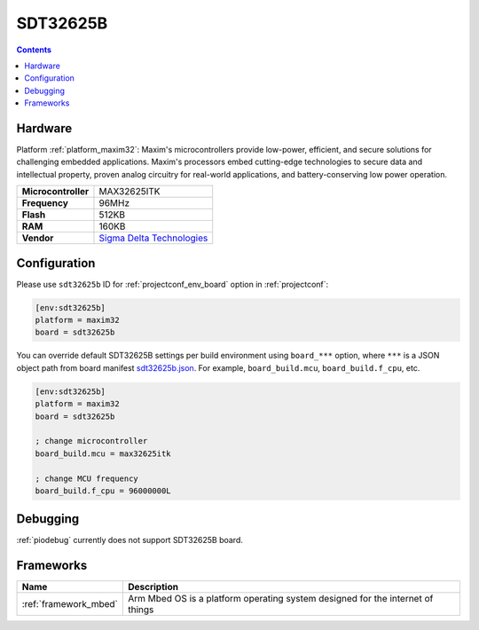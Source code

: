 ..  Copyright (c) 2014-present PlatformIO <contact@platformio.org>
    Licensed under the Apache License, Version 2.0 (the "License");
    you may not use this file except in compliance with the License.
    You may obtain a copy of the License at
       http://www.apache.org/licenses/LICENSE-2.0
    Unless required by applicable law or agreed to in writing, software
    distributed under the License is distributed on an "AS IS" BASIS,
    WITHOUT WARRANTIES OR CONDITIONS OF ANY KIND, either express or implied.
    See the License for the specific language governing permissions and
    limitations under the License.

.. _board_maxim32_sdt32625b:

SDT32625B
=========

.. contents::

Hardware
--------

Platform :ref:`platform_maxim32`: Maxim's microcontrollers provide low-power, efficient, and secure solutions for challenging embedded applications. Maxim's processors embed cutting-edge technologies to secure data and intellectual property, proven analog circuitry for real-world applications, and battery-conserving low power operation.

.. list-table::

  * - **Microcontroller**
    - MAX32625ITK
  * - **Frequency**
    - 96MHz
  * - **Flash**
    - 512KB
  * - **RAM**
    - 160KB
  * - **Vendor**
    - `Sigma Delta Technologies <https://os.mbed.com/platforms/SDT32625B/?utm_source=platformio.org&utm_medium=docs>`__


Configuration
-------------

Please use ``sdt32625b`` ID for :ref:`projectconf_env_board` option in :ref:`projectconf`:

.. code-block:: ini

  [env:sdt32625b]
  platform = maxim32
  board = sdt32625b

You can override default SDT32625B settings per build environment using
``board_***`` option, where ``***`` is a JSON object path from
board manifest `sdt32625b.json <https://github.com/platformio/platform-maxim32/blob/master/boards/sdt32625b.json>`_. For example,
``board_build.mcu``, ``board_build.f_cpu``, etc.

.. code-block:: ini

  [env:sdt32625b]
  platform = maxim32
  board = sdt32625b

  ; change microcontroller
  board_build.mcu = max32625itk

  ; change MCU frequency
  board_build.f_cpu = 96000000L

Debugging
---------
:ref:`piodebug` currently does not support SDT32625B board.

Frameworks
----------
.. list-table::
    :header-rows:  1

    * - Name
      - Description

    * - :ref:`framework_mbed`
      - Arm Mbed OS is a platform operating system designed for the internet of things